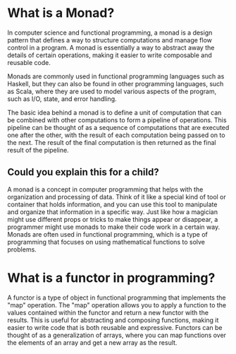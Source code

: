 * What is a Monad?

In computer science and functional programming, a monad is a design pattern that defines a way to structure computations and manage flow control in a program. A monad is essentially a way to abstract away the details of certain operations, making it easier to write composable and reusable code.

Monads are commonly used in functional programming languages such as Haskell, but they can also be found in other programming languages, such as Scala, where they are used to model various aspects of the program, such as I/O, state, and error handling.

The basic idea behind a monad is to define a unit of computation that can be combined with other computations to form a pipeline of operations. This pipeline can be thought of as a sequence of computations that are executed one after the other, with the result of each computation being passed on to the next. The result of the final computation is then returned as the final result of the pipeline.

** Could you explain this for a child?

A monad is a concept in computer programming that helps with the organization and processing of data. Think of it like a special kind of tool or container that holds information, and you can use this tool to manipulate and organize that information in a specific way. Just like how a magician might use different props or tricks to make things appear or disappear, a programmer might use monads to make their code work in a certain way. Monads are often used in functional programming, which is a type of programming that focuses on using mathematical functions to solve problems.

* What is a functor in programming?

A functor is a type of object in functional programming that implements the "map" operation. The "map" operation allows you to apply a function to the values contained within the functor and return a new functor with the results. This is useful for abstracting and composing functions, making it easier to write code that is both reusable and expressive. Functors can be thought of as a generalization of arrays, where you can map functions over the elements of an array and get a new array as the result.
